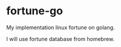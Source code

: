 * fortune-go

My implementation linux fortune on golang.

I will use fortune database from homebrew.